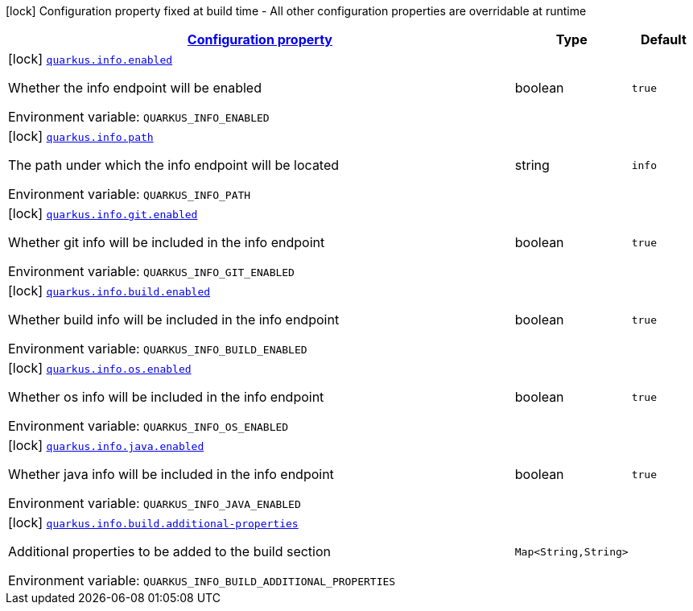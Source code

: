 
:summaryTableId: quarkus-info-info-build-time-config
[.configuration-legend]
icon:lock[title=Fixed at build time] Configuration property fixed at build time - All other configuration properties are overridable at runtime
[.configuration-reference, cols="80,.^10,.^10"]
|===

h|[[quarkus-info-info-build-time-config_configuration]]link:#quarkus-info-info-build-time-config_configuration[Configuration property]

h|Type
h|Default

a|icon:lock[title=Fixed at build time] [[quarkus-info-info-build-time-config_quarkus.info.enabled]]`link:#quarkus-info-info-build-time-config_quarkus.info.enabled[quarkus.info.enabled]`

[.description]
--
Whether the info endpoint will be enabled

ifdef::add-copy-button-to-env-var[]
Environment variable: env_var_with_copy_button:+++QUARKUS_INFO_ENABLED+++[]
endif::add-copy-button-to-env-var[]
ifndef::add-copy-button-to-env-var[]
Environment variable: `+++QUARKUS_INFO_ENABLED+++`
endif::add-copy-button-to-env-var[]
--|boolean 
|`true`


a|icon:lock[title=Fixed at build time] [[quarkus-info-info-build-time-config_quarkus.info.path]]`link:#quarkus-info-info-build-time-config_quarkus.info.path[quarkus.info.path]`

[.description]
--
The path under which the info endpoint will be located

ifdef::add-copy-button-to-env-var[]
Environment variable: env_var_with_copy_button:+++QUARKUS_INFO_PATH+++[]
endif::add-copy-button-to-env-var[]
ifndef::add-copy-button-to-env-var[]
Environment variable: `+++QUARKUS_INFO_PATH+++`
endif::add-copy-button-to-env-var[]
--|string 
|`info`


a|icon:lock[title=Fixed at build time] [[quarkus-info-info-build-time-config_quarkus.info.git.enabled]]`link:#quarkus-info-info-build-time-config_quarkus.info.git.enabled[quarkus.info.git.enabled]`

[.description]
--
Whether git info will be included in the info endpoint

ifdef::add-copy-button-to-env-var[]
Environment variable: env_var_with_copy_button:+++QUARKUS_INFO_GIT_ENABLED+++[]
endif::add-copy-button-to-env-var[]
ifndef::add-copy-button-to-env-var[]
Environment variable: `+++QUARKUS_INFO_GIT_ENABLED+++`
endif::add-copy-button-to-env-var[]
--|boolean 
|`true`


a|icon:lock[title=Fixed at build time] [[quarkus-info-info-build-time-config_quarkus.info.build.enabled]]`link:#quarkus-info-info-build-time-config_quarkus.info.build.enabled[quarkus.info.build.enabled]`

[.description]
--
Whether build info will be included in the info endpoint

ifdef::add-copy-button-to-env-var[]
Environment variable: env_var_with_copy_button:+++QUARKUS_INFO_BUILD_ENABLED+++[]
endif::add-copy-button-to-env-var[]
ifndef::add-copy-button-to-env-var[]
Environment variable: `+++QUARKUS_INFO_BUILD_ENABLED+++`
endif::add-copy-button-to-env-var[]
--|boolean 
|`true`


a|icon:lock[title=Fixed at build time] [[quarkus-info-info-build-time-config_quarkus.info.os.enabled]]`link:#quarkus-info-info-build-time-config_quarkus.info.os.enabled[quarkus.info.os.enabled]`

[.description]
--
Whether os info will be included in the info endpoint

ifdef::add-copy-button-to-env-var[]
Environment variable: env_var_with_copy_button:+++QUARKUS_INFO_OS_ENABLED+++[]
endif::add-copy-button-to-env-var[]
ifndef::add-copy-button-to-env-var[]
Environment variable: `+++QUARKUS_INFO_OS_ENABLED+++`
endif::add-copy-button-to-env-var[]
--|boolean 
|`true`


a|icon:lock[title=Fixed at build time] [[quarkus-info-info-build-time-config_quarkus.info.java.enabled]]`link:#quarkus-info-info-build-time-config_quarkus.info.java.enabled[quarkus.info.java.enabled]`

[.description]
--
Whether java info will be included in the info endpoint

ifdef::add-copy-button-to-env-var[]
Environment variable: env_var_with_copy_button:+++QUARKUS_INFO_JAVA_ENABLED+++[]
endif::add-copy-button-to-env-var[]
ifndef::add-copy-button-to-env-var[]
Environment variable: `+++QUARKUS_INFO_JAVA_ENABLED+++`
endif::add-copy-button-to-env-var[]
--|boolean 
|`true`


a|icon:lock[title=Fixed at build time] [[quarkus-info-info-build-time-config_quarkus.info.build.additional-properties-additional-properties]]`link:#quarkus-info-info-build-time-config_quarkus.info.build.additional-properties-additional-properties[quarkus.info.build.additional-properties]`

[.description]
--
Additional properties to be added to the build section

ifdef::add-copy-button-to-env-var[]
Environment variable: env_var_with_copy_button:+++QUARKUS_INFO_BUILD_ADDITIONAL_PROPERTIES+++[]
endif::add-copy-button-to-env-var[]
ifndef::add-copy-button-to-env-var[]
Environment variable: `+++QUARKUS_INFO_BUILD_ADDITIONAL_PROPERTIES+++`
endif::add-copy-button-to-env-var[]
--|`Map<String,String>` 
|

|===